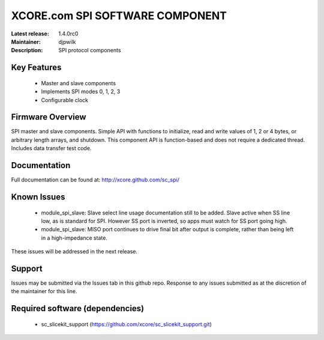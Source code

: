 XCORE.com SPI SOFTWARE COMPONENT
.................................

:Latest release: 1.4.0rc0
:Maintainer: djpwilk
:Description: SPI protocol components


Key Features
============

   * Master and slave components
   * Implements SPI modes 0, 1, 2, 3
   * Configurable clock

Firmware Overview
=================

SPI master and slave components. Simple API with functions to initialize, read and write values of 1, 2 or 4 bytes, or arbitrary length arrays, and shutdown. This component API is function-based and does not require a dedicated thread. Includes data transfer test code.

Documentation
=============

Full documentation can be found at: http://xcore.github.com/sc_spi/

Known Issues
============

   * module_spi_slave: Slave select line usage documentation still to be added. Slave active when SS line low, as is standard for SPI. However SS port is inverted, so apps must watch for SS port going high.
   * module_spi_slave: MISO port continues to drive final bit after output is complete, rather than being left in a high-impedance state.

These issues will be addressed in the next release.

Support
=======

Issues may be submitted via the Issues tab in this github repo. Response to any issues submitted as at the discretion of the maintainer for this line.

Required software (dependencies)
================================

  * sc_slicekit_support (https://github.com/xcore/sc_slicekit_support.git)

